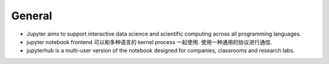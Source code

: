 General
=======
- Jupyter aims to support interactive data science and scientific computing
  across all programming languages.
- jupyter notebook frontend 可以和多种语言的 kernel process 一起使用.
  使用一种通用的协议进行通信.

- jupyterhub is a multi-user version of the notebook designed for companies,
  classrooms and research labs.
